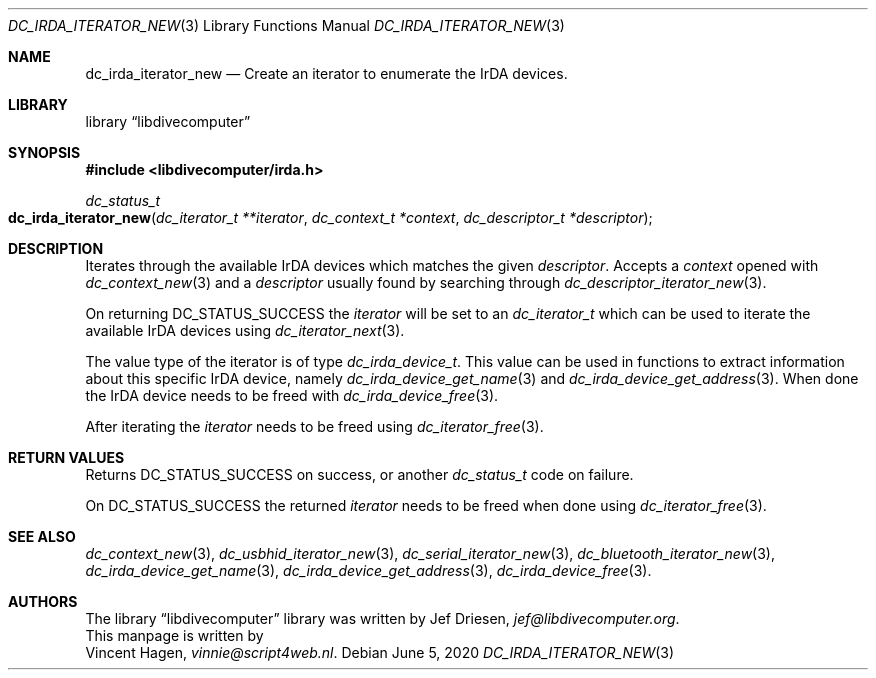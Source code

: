 .\"
.\" libdivecomputer
.\"
.\" Copyright (C) 2020 Vincent Hagen <vinnie@script4web.nl>
.\"
.\" This library is free software; you can redistribute it and/or
.\" modify it under the terms of the GNU Lesser General Public
.\" License as published by the Free Software Foundation; either
.\" version 2.1 of the License, or (at your option) any later version.
.\"
.\" This library is distributed in the hope that it will be useful,
.\" but WITHOUT ANY WARRANTY; without even the implied warranty of
.\" MERCHANTABILITY or FITNESS FOR A PARTICULAR PURPOSE.  See the GNU
.\" Lesser General Public License for more details.
.\"
.\" You should have received a copy of the GNU Lesser General Public
.\" License along with this library; if not, write to the Free Software
.\" Foundation, Inc., 51 Franklin Street, Fifth Floor, Boston,
.\" MA 02110-1301 USA
.\"
.Dd June 5, 2020
.Dt DC_IRDA_ITERATOR_NEW 3
.Os
.Sh NAME
.Nm dc_irda_iterator_new
.Nd Create an iterator to enumerate the IrDA devices.
.Sh LIBRARY
.Lb libdivecomputer
.Sh SYNOPSIS
.In libdivecomputer/irda.h
.Ft dc_status_t
.Fo dc_irda_iterator_new
.Fa "dc_iterator_t **iterator"
.Fa "dc_context_t *context"
.Fa "dc_descriptor_t *descriptor"
.Fc
.Sh DESCRIPTION
Iterates through the available IrDA devices which matches the given
.Fa descriptor .
Accepts a
.Fa context
opened with
.Xr dc_context_new 3
and a
.Fa descriptor
usually found by searching through
.Xr dc_descriptor_iterator_new 3 .
.Pp
On returning
.Dv DC_STATUS_SUCCESS
the
.Fa iterator
will be set to an
.Ft dc_iterator_t
which can be used to iterate the available IrDA devices using
.Xr dc_iterator_next 3 .
.Pp
The value type of the iterator is of type
.Ft dc_irda_device_t .
This value can be used in functions to extract information about this specific IrDA device, namely
.Xr dc_irda_device_get_name 3
and
.Xr dc_irda_device_get_address 3 .
When done the IrDA device needs to be freed with
.Xr dc_irda_device_free 3 .
.Pp
After iterating the
.Fa iterator
needs to be freed using
.Xr dc_iterator_free 3 .

.Sh RETURN VALUES
Returns
.Dv DC_STATUS_SUCCESS
on success, or another
.Ft dc_status_t
code on failure.

On
.Dv DC_STATUS_SUCCESS
the returned
.Fa iterator
needs to be freed when done using
.Xr dc_iterator_free 3 .
.Sh SEE ALSO
.Xr dc_context_new 3 ,
.Xr dc_usbhid_iterator_new 3 ,
.Xr dc_serial_iterator_new 3 ,
.Xr dc_bluetooth_iterator_new 3 ,
.Xr dc_irda_device_get_name 3 ,
.Xr dc_irda_device_get_address 3 ,
.Xr dc_irda_device_free 3 .
.Sh AUTHORS
The
.Lb libdivecomputer
library was written by
.An Jef Driesen ,
.Mt jef@libdivecomputer.org .
.br
This manpage is written by
.An Vincent Hagen ,
.Mt vinnie@script4web.nl .
